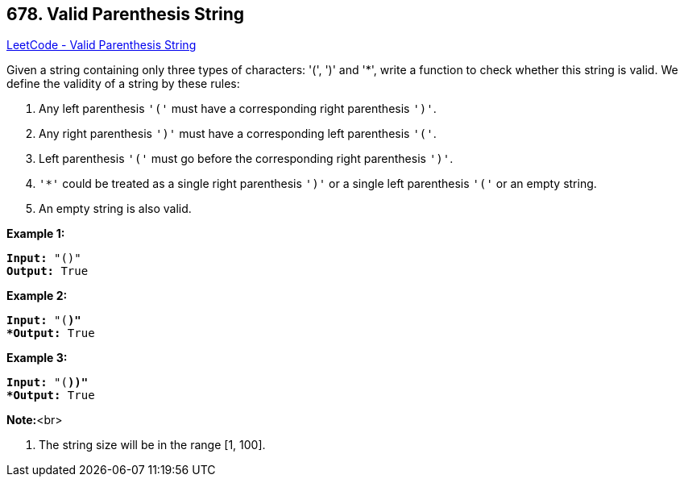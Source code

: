 == 678. Valid Parenthesis String

https://leetcode.com/problems/valid-parenthesis-string/[LeetCode - Valid Parenthesis String]


Given a string containing only three types of characters: '(', ')' and '*', write a function to check whether this string is valid. We define the validity of a string by these rules:

. Any left parenthesis `'('` must have a corresponding right parenthesis `')'`.
. Any right parenthesis `')'` must have a corresponding left parenthesis `'('`.
. Left parenthesis `'('` must go before the corresponding right parenthesis `')'`.
. `'*'` could be treated as a single right parenthesis `')'` or a single left parenthesis `'('` or an empty string.
. An empty string is also valid.



*Example 1:*


[subs="verbatim,quotes"]
----
*Input:* "()"
*Output:* True
----


*Example 2:*


[subs="verbatim,quotes"]
----
*Input:* "(*)"
*Output:* True
----


*Example 3:*


[subs="verbatim,quotes"]
----
*Input:* "(*))"
*Output:* True
----


*Note:*<br>

. The string size will be in the range [1, 100].


